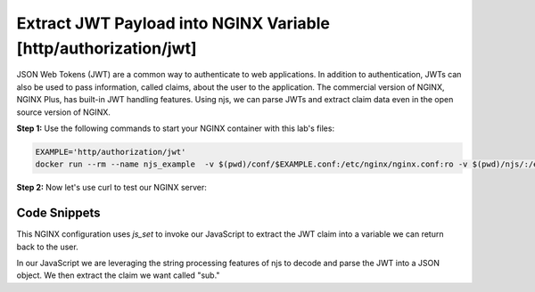 Extract JWT Payload into NGINX Variable [http/authorization/jwt]
================================================================

JSON Web Tokens (JWT) are a common way to authenticate to web applications.  In addition to authentication, JWTs can also be used to pass information, called claims, about the user to the application.  The commercial version of NGINX, NGINX Plus, has built-in JWT handling features.  Using njs, we can parse JWTs and extract claim data even in the open source version of NGINX.

**Step 1:** Use the following commands to start your NGINX container with this lab's files:

.. code-block:: shell

  EXAMPLE='http/authorization/jwt'
  docker run --rm --name njs_example  -v $(pwd)/conf/$EXAMPLE.conf:/etc/nginx/nginx.conf:ro -v $(pwd)/njs/:/etc/nginx/njs/:ro -p 80:80 -p 443:443 -d nginx

**Step 2:** Now let's use curl to test our NGINX server:

.. code-block:: shell
  :emphasize-lines: 1,4

  curl 'http://localhost/jwt' -H "Authorization: Bearer eyJ0eXAiOiJKV1QiLCJhbGciOiJIUzI1NiIsImV4cCI6MTU4NDcyMzA4NX0.eyJpc3MiOiJuZ2lueCIsInN1YiI6ImFsaWNlIiwiZm9vIjoxMjMsImJhciI6InFxIiwienl4IjpmYWxzZX0.Kftl23Rvv9dIso1RuZ8uHaJ83BkKmMtTwch09rJtwgk"
  alice

  docker stop njs_example

Code Snippets
~~~~~~~~~~~~~

This NGINX configuration uses `js_set` to invoke our JavaScript to extract the JWT claim into a variable we can return back to the user.

.. code-block:: nginx
  :linenos:
  :caption: nginx.conf

  http {
    js_path "/etc/nginx/njs/";

    js_import utils.js;
    js_import main from http/authorization/jwt.js;

    js_set $jwt_payload_sub main.jwt_payload_sub;

    server {
  ...
        location /jwt {
            return 200 $jwt_payload_sub;
        }
    }
  }

In our JavaScript we are leveraging the string processing features of njs to decode and parse the JWT into a JSON object.  We then extract the claim we want called "sub."

.. code-block:: js
  :linenos:
  :caption: jwt.js

    function jwt(data) {
        var parts = data.split('.').slice(0,2)
            .map(v=>Buffer.from(v, 'base64url').toString())
            .map(JSON.parse);
        return { headers:parts[0], payload: parts[1] };
    }

    function jwt_payload_sub(r) {
        return jwt(r.headersIn.Authorization.slice(7)).payload.sub;
    }

    export default {jwt_payload_sub}


